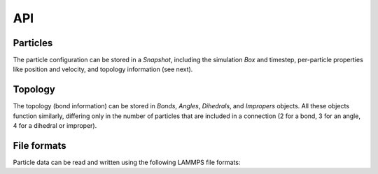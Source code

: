 API
---

Particles
=========

The particle configuration can be stored in a `Snapshot`, including the simulation `Box`
and timestep, per-particle properties like position and velocity, and topology
information (see next).

.. autosummary::
    :nosignatures:
    :toctree: generated/

    lammpsio.Box
    lammpsio.Snapshot
    lammpsio.LabelMap

Topology
========

The topology (bond information) can be stored in `Bonds`, `Angles`, `Dihedrals`,
and `Impropers` objects. All these objects function similarly, differing only in
the number of particles that are included in a connection (2 for a bond, 3 for
an angle, 4 for a dihedral or improper).

.. autosummary::
    :nosignatures:
    :toctree: generated/

    lammpsio.Angles
    lammpsio.Bonds
    lammpsio.Dihedrals
    lammpsio.Impropers

File formats
============

Particle data can be read and written using the following LAMMPS file formats:

.. autosummary::
    :nosignatures:
    :toctree: generated/

    lammpsio.DataFile
    lammpsio.DumpFile
